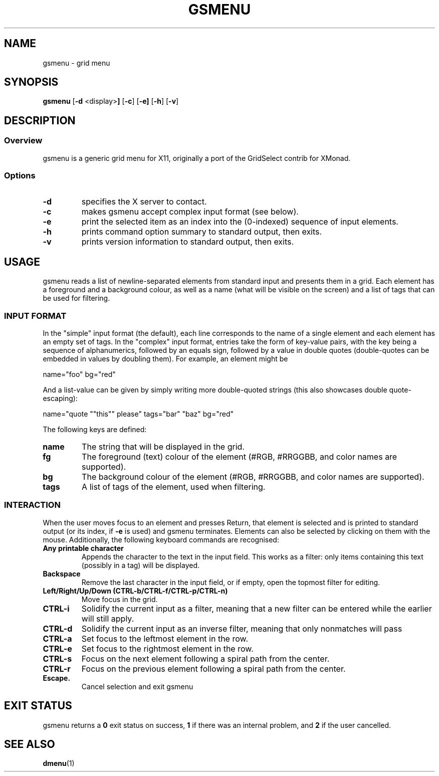 .TH GSMENU 1 gsmenu\-1.0
.SH NAME
gsmenu \- grid menu
.SH SYNOPSIS
.B gsmenu
.RB [ \-d " <display>"]
.RB [ \-c ]
.RB [ \-e]
.RB [ \-h ]
.RB [ \-v ]
.SH DESCRIPTION
.SS Overview
gsmenu is a generic grid menu for X11, originally a port of the
GridSelect contrib for XMonad.
.SS Options
.TP
.B \-d
specifies the X server to contact.
.TP
.B \-c
makes gsmenu accept complex input format (see below).
.TP
.B \-e
print the selected item as an index into the (0-indexed) sequence of
input elements.
.TP
.B \-h
prints command option summary to standard output, then exits.
.TP
.B \-v
prints version information to standard output, then exits.
.SH USAGE
gsmenu reads a list of newline-separated elements from standard input
and presents them in a grid.  Each element has a foreground and a
background colour, as well as a name (what will be visible on the
screen) and a list of tags that can be used for filtering.
.SS INPUT FORMAT
In the "simple" input format (the default), each line corresponds to
the name of a single element and each element has an empty set of
tags.  In the "complex" input format, entries take the form of
key-value pairs, with the key being a sequence of alphanumerics,
followed by an equals sign, followed by a value in double quotes
(double-quotes can be embedded in values by doubling them).  For
example, an element might be

.nf
name="foo" bg="red"
.fi

And a list-value can be given by simply writing more double-quoted
strings (this also showcases double quote-escaping):

.nf
name="quote ""this"" please" tags="bar" "baz" bg="red"
.fi

The following keys are defined:
.TP
.B name
The string that will be displayed in the grid.
.TP
.B fg
The foreground (text) colour of the element (#RGB, #RRGGBB, and color
names are supported).
.TP
.B bg
The background colour of the element (#RGB, #RRGGBB, and color
names are supported).
.TP
.B tags
A list of tags of the element, used when filtering.

.SS INTERACTION
When the user moves focus to an element and presses Return, that
element is selected and is printed to standard output (or its index,
if
.B \-e
is used) and gsmenu terminates.  Elements can also be selected by
clicking on them with the mouse.  Additionally, the following keyboard
commands are recognised:
.TP
.B Any printable character
Appends the character to the text in the input field.  This works as a filter:
only items containing this text (possibly in a tag) will be displayed.
.TP
.B Backspace
Remove the last character in the input field, or if empty, open the
topmost filter for editing.
.TP
.B Left/Right/Up/Down (CTRL\-b/CTRL-f/CTRL\-p/CTRL\-n)
Move focus in the grid.
.TP
.B CTRL\-i
Solidify the current input as a filter, meaning that a new filter can be entered while the earlier will still apply.
.TP
.B CTRL\-d
Solidify the current input as an inverse filter, meaning that only
nonmatches will pass
.TP
.B CTRL\-a
Set focus to the leftmost element in the row.
.TP
.B CTRL\-e
Set focus to the rightmost element in the row.
.TP
.B CTRL\-s
Focus on the next element following a spiral path from the center.
.TP
.B CTRL\-r
Focus on the previous element following a spiral path from the center.
.TP
.B Escape.
Cancel selection and exit gsmenu
.SH EXIT STATUS
gsmenu returns a
.B 0
exit status on success,
.B 1
if there was an internal problem, and
.B 2
if the user cancelled.
.SH SEE ALSO
.BR dmenu (1)
